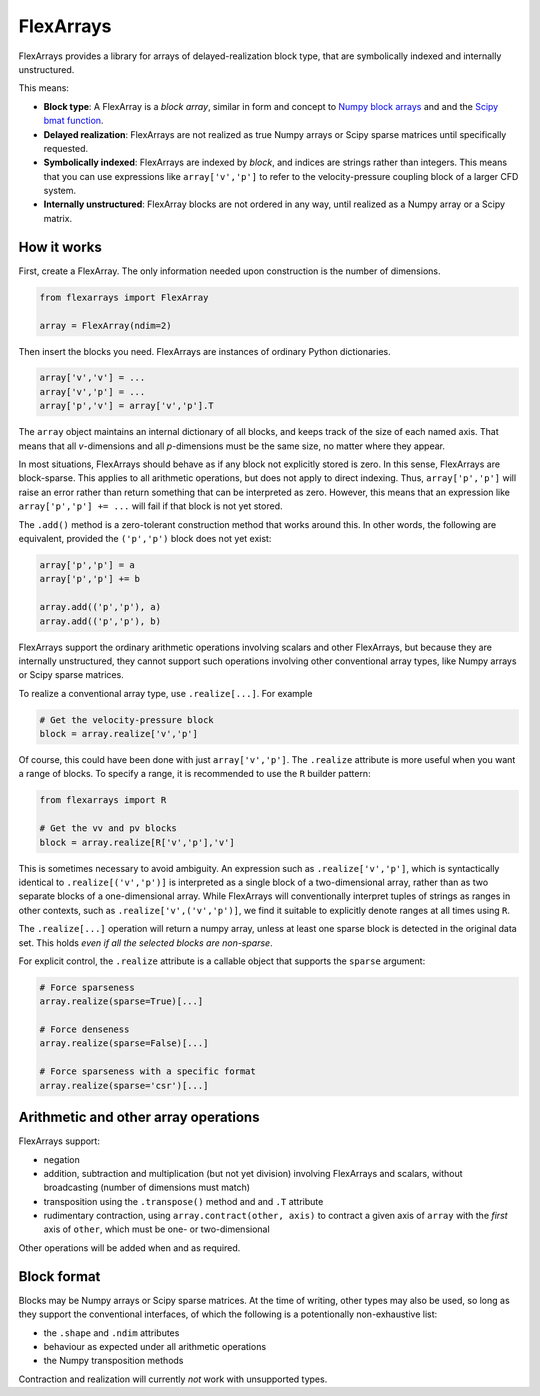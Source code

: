 ==========
FlexArrays
==========

FlexArrays provides a library for arrays of delayed-realization block
type, that are symbolically indexed and internally unstructured.

This means:

- **Block type**: A FlexArray is a *block array*, similar in form and
  concept to
  `Numpy block arrays <https://numpy.org/doc/stable/reference/generated/numpy.block.html>`_ and
  and the `Scipy bmat function <https://docs.scipy.org/doc/scipy/reference/generated/scipy.sparse.bmat.html>`_.

- **Delayed realization**: FlexArrays are not realized as true Numpy
  arrays or Scipy sparse matrices until specifically requested.

- **Symbolically indexed**: FlexArrays are indexed by *block*, and
  indices are strings rather than integers.  This means that you can
  use expressions like ``array['v','p']`` to refer to the
  velocity-pressure coupling block of a larger CFD system.

- **Internally unstructured**: FlexArray blocks are not ordered in any
  way, until realized as a Numpy array or a Scipy matrix.


How it works
------------

First, create a FlexArray.  The only information needed upon
construction is the number of dimensions.

.. code-block:: python

   from flexarrays import FlexArray

   array = FlexArray(ndim=2)


Then insert the blocks you need.  FlexArrays are instances of ordinary
Python dictionaries.

.. code-block:: python

   array['v','v'] = ...
   array['v','p'] = ...
   array['p','v'] = array['v','p'].T


The ``array`` object maintains an internal dictionary of all blocks,
and keeps track of the size of each named axis.  That means that all
*v*-dimensions and all *p*-dimensions must be the same size, no matter
where they appear.

In most situations, FlexArrays should behave as if any block not
explicitly stored is zero.  In this sense, FlexArrays are
block-sparse.  This applies to all arithmetic operations, but does not
apply to direct indexing.  Thus, ``array['p','p']`` will raise an
error rather than return something that can be interpreted as zero.
However, this means that an expression like ``array['p','p'] += ...``
will fail if that block is not yet stored.

The ``.add()`` method is a zero-tolerant construction method that
works around this.  In other words, the following are equivalent,
provided the ``('p','p')`` block does not yet exist:

.. code-block:: python

   array['p','p'] = a
   array['p','p'] += b

   array.add(('p','p'), a)
   array.add(('p','p'), b)


FlexArrays support the ordinary arithmetic operations involving
scalars and other FlexArrays, but because they are internally
unstructured, they cannot support such operations involving other
conventional array types, like Numpy arrays or Scipy sparse matrices.

To realize a conventional array type, use ``.realize[...]``.  For example

.. code-block:: python

   # Get the velocity-pressure block
   block = array.realize['v','p']


Of course, this could have been done with just ``array['v','p']``.
The ``.realize`` attribute is more useful when you want a range of
blocks.  To specify a range, it is recommended to use the ``R``
builder pattern:

.. code-block:: python

   from flexarrays import R

   # Get the vv and pv blocks
   block = array.realize[R['v','p'],'v']


This is sometimes necessary to avoid ambiguity.  An expression such as
``.realize['v','p']``, which is syntactically identical to
``.realize[('v','p')]`` is interpreted as a single block of a
two-dimensional array, rather than as two separate blocks of a
one-dimensional array.  While FlexArrays will conventionally interpret
tuples of strings as ranges in other contexts, such as
``.realize['v',('v','p')]``, we find it suitable to explicitly denote
ranges at all times using ``R``.

The ``.realize[...]`` operation will return a numpy array, unless at
least one sparse block is detected in the original data set.  This
holds *even if all the selected blocks are non-sparse*.

For explicit control, the ``.realize`` attribute is a callable object
that supports the ``sparse`` argument:

.. code-block:: python

   # Force sparseness
   array.realize(sparse=True)[...]

   # Force denseness
   array.realize(sparse=False)[...]

   # Force sparseness with a specific format
   array.realize(sparse='csr')[...]


Arithmetic and other array operations
-------------------------------------

FlexArrays support:

- negation
- addition, subtraction and multiplication (but not yet division)
  involving FlexArrays and scalars, without broadcasting (number of
  dimensions must match)
- transposition using the ``.transpose()`` method and and ``.T``
  attribute
- rudimentary contraction, using ``array.contract(other, axis)`` to
  contract a given axis of ``array`` with the *first* axis of
  ``other``, which must be one- or two-dimensional

Other operations will be added when and as required.


Block format
------------

Blocks may be Numpy arrays or Scipy sparse matrices.  At the time of
writing, other types may also be used, so long as they support the
conventional interfaces, of which the following is a potentionally
non-exhaustive list:

- the ``.shape`` and ``.ndim`` attributes
- behaviour as expected under all arithmetic operations
- the Numpy transposition methods

Contraction and realization will currently *not* work with unsupported
types.
